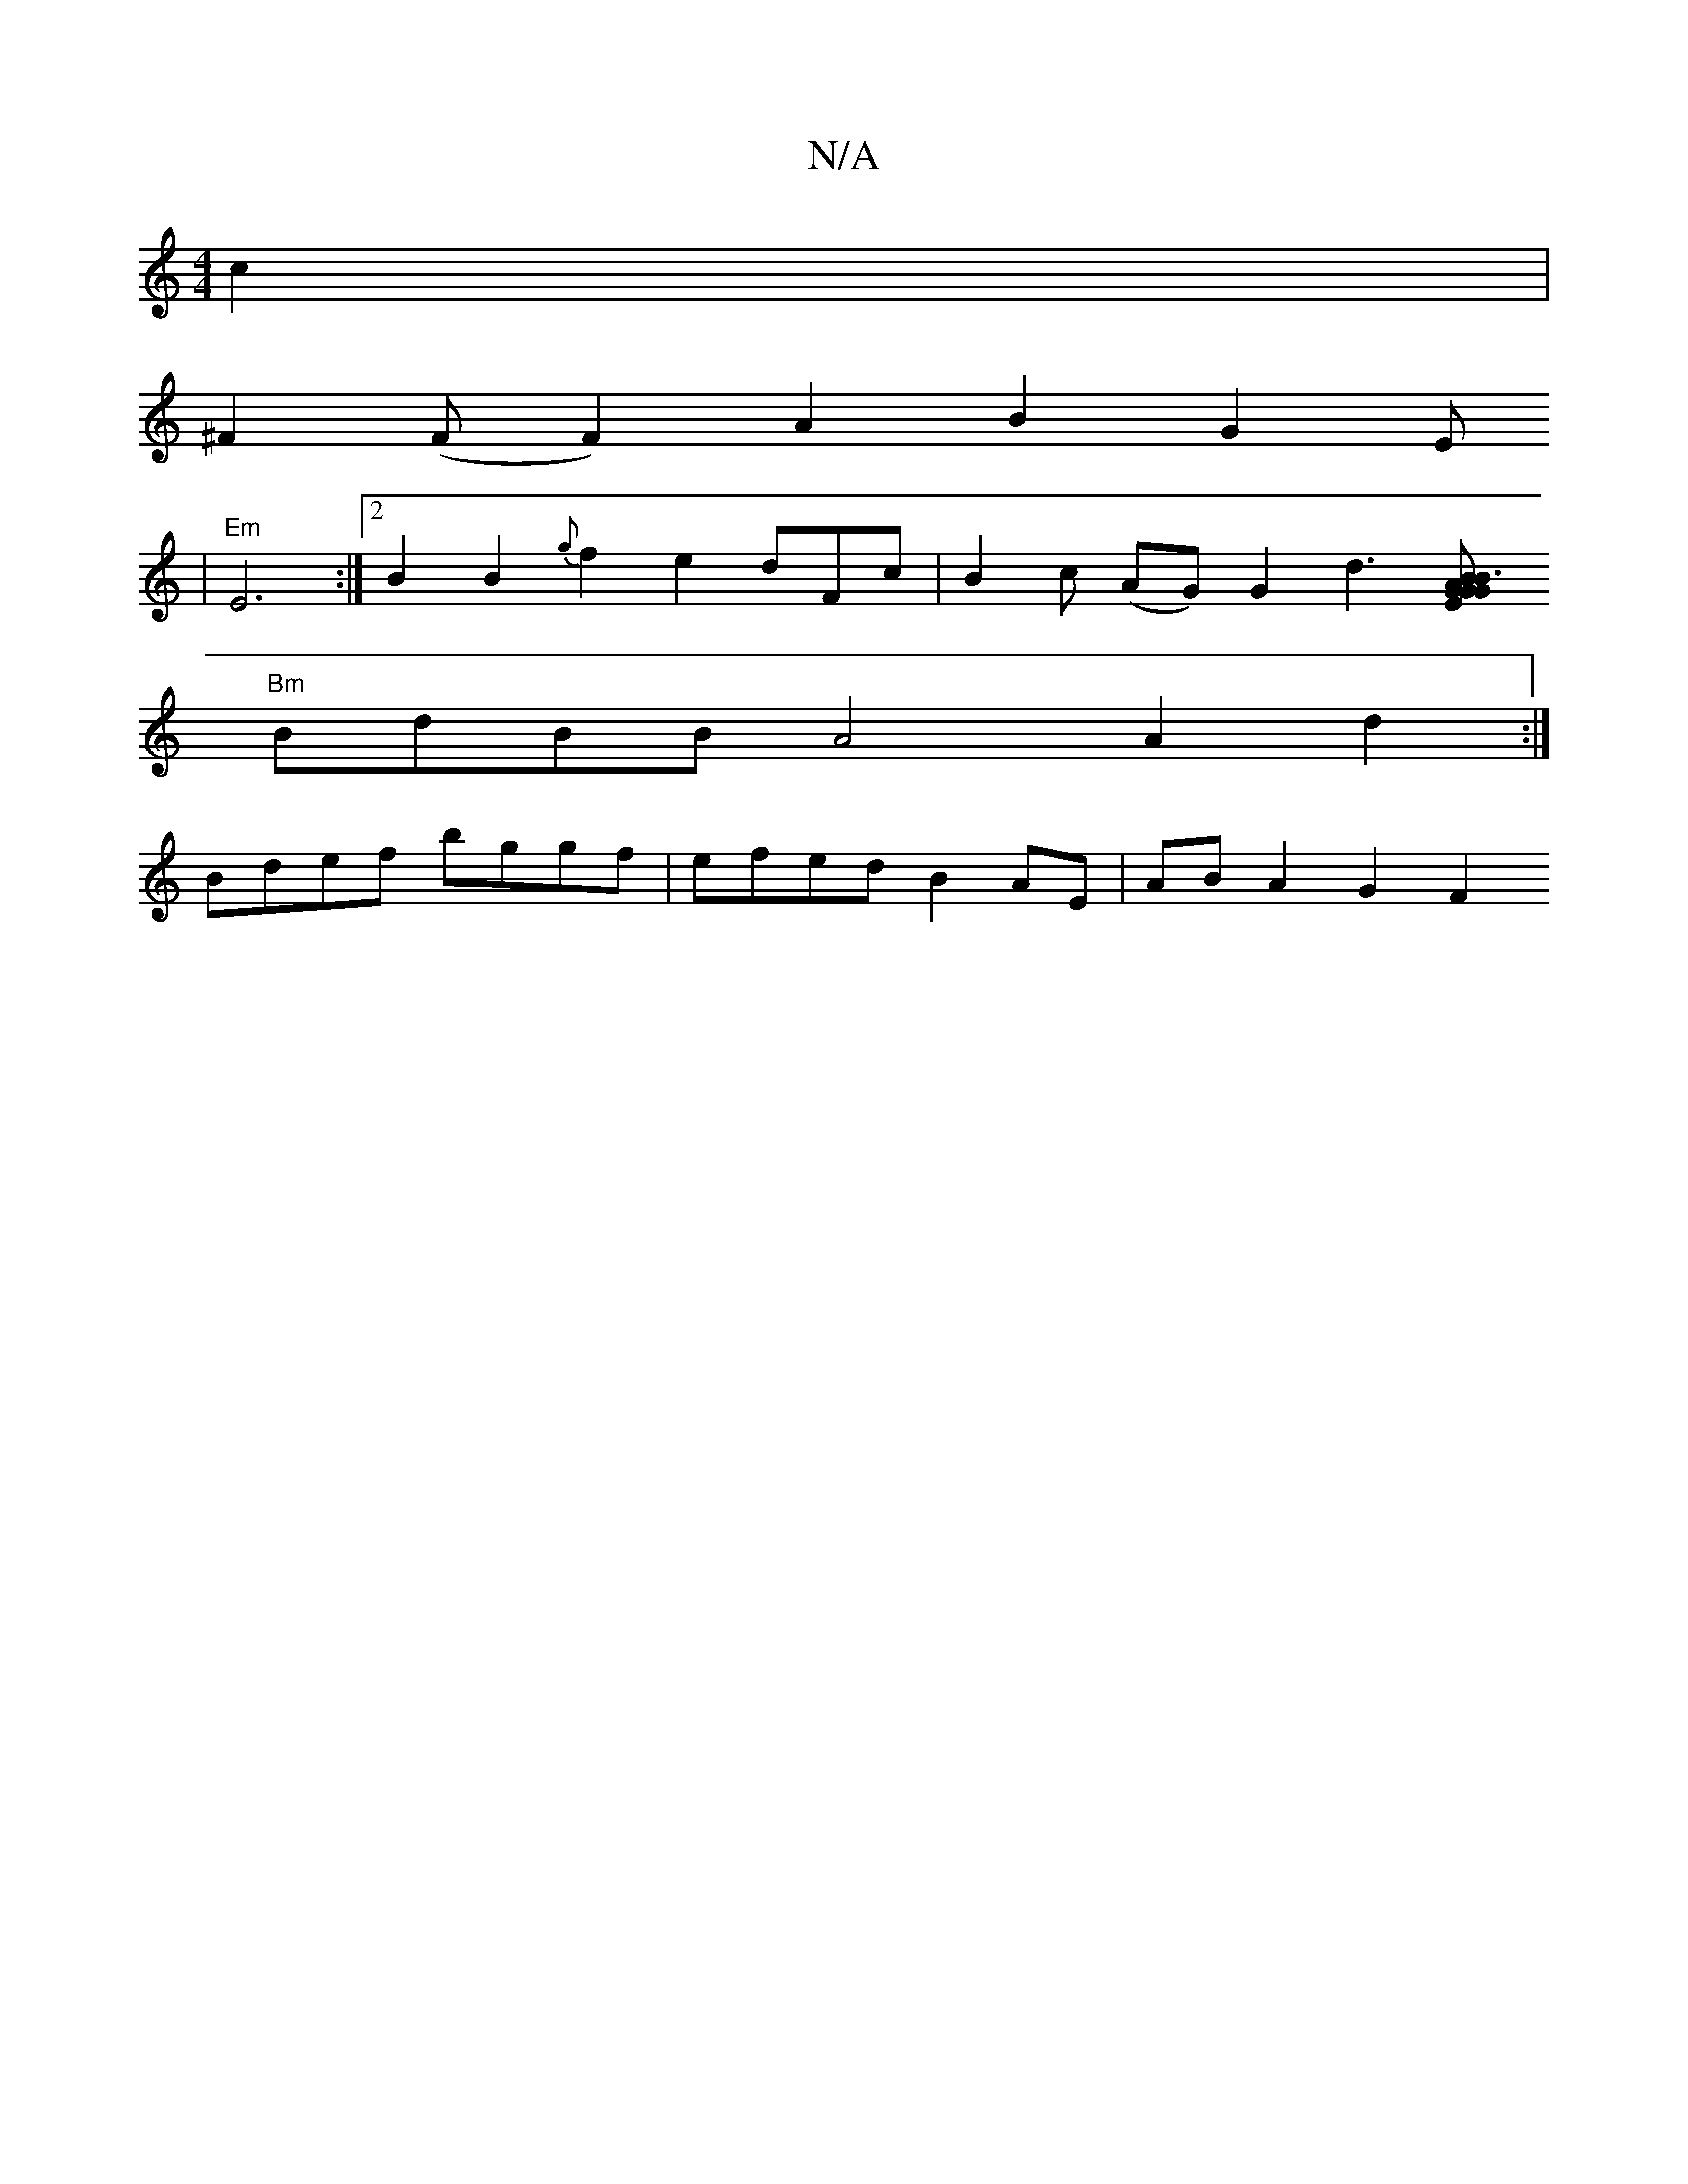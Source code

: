 X:1
T:N/A
M:4/4
R:N/A
K:Cmajor
c2 |
^F2(F F2) A2B2 G2E			
|"Em"E6:|2 B2 B2{g}f2e2 dFc|B2c (AG)G2d3[B2|A2 E2GB:|2 "Gm"G3 G E2"G"G>GBG | BGED EG G2{cB}.c.A | "E7"dcAB {c}egdz |
"Bm"BdBB A4 A2d2:| 
Bdef bggf | efed B2 AE | AB A2 G2F2 